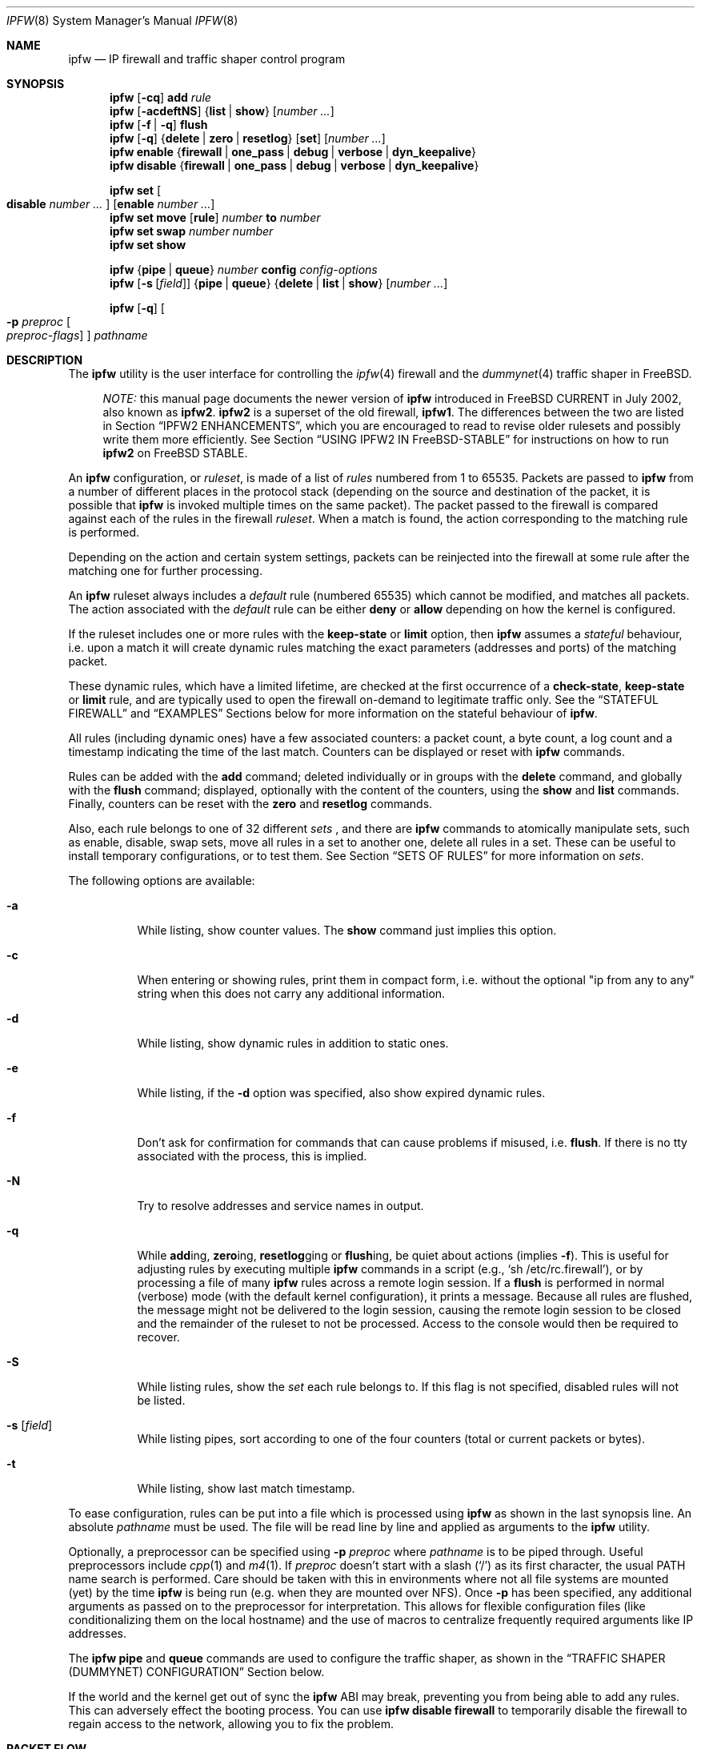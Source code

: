 .\"
.\" $FreeBSD$
.\"
.Dd August 13, 2002
.Dt IPFW 8
.Os
.Sh NAME
.Nm ipfw
.Nd IP firewall and traffic shaper control program
.Sh SYNOPSIS
.Nm
.Op Fl cq
.Cm add
.Ar rule
.Nm
.Op Fl acdeftNS
.Brq Cm list | show
.Op Ar number ...
.Nm
.Op Fl f | q
.Cm flush
.Nm
.Op Fl q
.Brq Cm delete | zero | resetlog
.Op Cm set
.Op Ar number ...
.Nm
.Cm enable
.Brq Cm firewall | one_pass | debug | verbose | dyn_keepalive
.Nm
.Cm disable
.Brq Cm firewall | one_pass | debug | verbose | dyn_keepalive
.Pp
.Nm
.Cm set Oo Cm disable Ar number ... Oc Op Cm enable Ar number ...
.Nm
.Cm set move
.Op Cm rule
.Ar number Cm to Ar number
.Nm
.Cm set swap Ar number number
.Nm
.Cm set show
.Pp
.Nm
.Brq Cm pipe | queue
.Ar number
.Cm config
.Ar config-options
.Nm
.Op Fl s Op Ar field
.Brq Cm pipe | queue
.Brq Cm delete | list | show
.Op Ar number ...
.Pp
.Nm
.Op Fl q
.Oo
.Fl p Ar preproc
.Oo
.Ar preproc-flags
.Oc
.Oc
.Ar pathname
.Sh DESCRIPTION
The
.Nm
utility is the user interface for controlling the
.Xr ipfw 4
firewall and the
.Xr dummynet 4
traffic shaper in
.Fx .
.Pp
.Bd -ragged -offset XXXX
.Em NOTE:
this manual page documents the newer version of
.Nm
introduced in
.Fx
CURRENT in July 2002, also known as
.Nm ipfw2 .
.Nm ipfw2
is a superset of the old firewall,
.Nm ipfw1 .
The differences between the two are listed in Section
.Sx IPFW2 ENHANCEMENTS ,
which you are encouraged to read to revise older rulesets and possibly
write them more efficiently.
See Section
.Sx USING IPFW2 IN FreeBSD-STABLE
for instructions on how to run
.Nm ipfw2
on
.Fx
STABLE.
.Ed
.Pp
An
.Nm
configuration, or
.Em ruleset ,
is made of a list of
.Em rules
numbered from 1 to 65535.
Packets are passed to
.Nm
from a number of different places in the protocol stack
(depending on the source and destination of the packet,
it is possible that
.Nm
is invoked multiple times on the same packet).
The packet passed to the firewall is compared
against each of the rules in the firewall
.Em ruleset .
When a match is found, the action corresponding to the
matching rule is performed.
.Pp
Depending on the action and certain system settings, packets
can be reinjected into the firewall at some rule after the
matching one for further processing.
.Pp
An
.Nm
ruleset always includes a
.Em default
rule (numbered 65535) which cannot be modified,
and matches all packets.
The action associated with the
.Em default
rule can be either
.Cm deny
or
.Cm allow
depending on how the kernel is configured.
.Pp
If the ruleset includes one or more rules with the
.Cm keep-state
or
.Cm limit
option, then
.Nm
assumes a
.Em stateful
behaviour, i.e. upon a match it will create dynamic rules matching
the exact parameters (addresses and ports) of the matching packet.
.Pp
These dynamic rules, which have a limited lifetime, are checked
at the first occurrence of a
.Cm check-state ,
.Cm keep-state
or
.Cm limit
rule, and are typically used to open the firewall on-demand to
legitimate traffic only.
See the
.Sx STATEFUL FIREWALL
and
.Sx EXAMPLES
Sections below for more information on the stateful behaviour of
.Nm .
.Pp
All rules (including dynamic ones) have a few associated counters:
a packet count, a byte count, a log count and a timestamp
indicating the time of the last match.
Counters can be displayed or reset with
.Nm
commands.
.Pp
Rules can be added with the
.Cm add
command; deleted individually or in groups with the
.Cm delete
command, and globally with the
.Cm flush
command; displayed, optionally with the content of the
counters, using the
.Cm show
and
.Cm list
commands.
Finally, counters can be reset with the
.Cm zero
and
.Cm resetlog
commands.
.Pp
Also, each rule belongs to one of 32 different
.Em sets
, and there are
.Nm
commands to atomically manipulate sets, such as enable,
disable, swap sets, move all rules in a set to another
one, delete all rules in a set. These can be useful to
install temporary configurations, or to test them.
See Section
.Sx SETS OF RULES
for more information on
.Em sets .
.Pp
The following options are available:
.Bl -tag -width indent
.It Fl a
While listing, show counter values.
The
.Cm show
command just implies this option.
.It Fl c
When entering or showing rules, print them in compact form,
i.e. without the optional "ip from any to any" string
when this does not carry any additional information.
.It Fl d
While listing, show dynamic rules in addition to static ones.
.It Fl e
While listing, if the
.Fl d
option was specified, also show expired dynamic rules.
.It Fl f
Don't ask for confirmation for commands that can cause problems
if misused,
.No i.e. Cm flush .
If there is no tty associated with the process, this is implied.
.It Fl N
Try to resolve addresses and service names in output.
.It Fl q
While
.Cm add Ns ing ,
.Cm zero Ns ing ,
.Cm resetlog Ns ging
or
.Cm flush Ns ing ,
be quiet about actions
(implies
.Fl f ) .
This is useful for adjusting rules by executing multiple
.Nm
commands in a script
(e.g.,
.Ql sh\ /etc/rc.firewall ) ,
or by processing a file of many
.Nm
rules across a remote login session.
If a
.Cm flush
is performed in normal (verbose) mode (with the default kernel
configuration), it prints a message.
Because all rules are flushed, the message might not be delivered
to the login session, causing the remote login session to be closed
and the remainder of the ruleset to not be processed.
Access to the console would then be required to recover.
.It Fl S
While listing rules, show the
.Em set
each rule belongs to.
If this flag is not specified, disabled rules will not be
listed.
.It Fl s Op Ar field
While listing pipes, sort according to one of the four
counters (total or current packets or bytes).
.It Fl t
While listing, show last match timestamp.
.El
.Pp
To ease configuration, rules can be put into a file which is
processed using
.Nm
as shown in the last synopsis line.
An absolute
.Ar pathname
must be used.
The file will be read line by line and applied as arguments to the
.Nm
utility.
.Pp
Optionally, a preprocessor can be specified using
.Fl p Ar preproc
where
.Ar pathname
is to be piped through.
Useful preprocessors include
.Xr cpp 1
and
.Xr m4 1 .
If
.Ar preproc
doesn't start with a slash
.Pq Ql /
as its first character, the usual
.Ev PATH
name search is performed.
Care should be taken with this in environments where not all
file systems are mounted (yet) by the time
.Nm
is being run (e.g. when they are mounted over NFS).
Once
.Fl p
has been specified, any additional arguments as passed on to the preprocessor
for interpretation.
This allows for flexible configuration files (like conditionalizing
them on the local hostname) and the use of macros to centralize
frequently required arguments like IP addresses.
.Pp
The
.Nm
.Cm pipe
and
.Cm queue
commands are used to configure the traffic shaper, as shown in the
.Sx TRAFFIC SHAPER (DUMMYNET) CONFIGURATION
Section below.
.Pp
If the world and the kernel get out of sync the
.Nm
ABI may break, preventing you from being able to add any rules.  This can
adversely effect the booting process.  You can use
.Nm
.Cm disable
.Cm firewall
to temporarily disable the firewall to regain access to the network,
allowing you to fix the problem.
.Sh PACKET FLOW
A packet is checked against the active ruleset in multiple places
in the protocol stack, under control of several sysctl variables.
These places and variables are shown below, and it is important to
have this picture in mind in order to design a correct ruleset.
.Bd -literal -offset indent
      ^	    to upper layers   V
      |                       |
      +----------->-----------+
      ^                       V
 [ip_input]              [ip_output]   net.inet.ip.fw.enable=1
      |                       |
      ^                       V
[ether_demux]    [ether_output_frame]  net.link.ether.ipfw=1
      |                       |
      +-->--[bdg_forward]-->--+        net.link.ether.bridge_ipfw=1
      ^                       V
      |      to devices       |
.Ed
.Pp
As can be noted from the above picture, the number of
times the same packet goes through the firewall can
vary between 0 and 4 depending on packet source and
destination, and system configuration.
.Pp
Note that as packets flow through the stack, headers can be
stripped or added to it, and so they may or may not be available
for inspection.
E.g., incoming packets will include the MAC header when
.Nm
is invoked from
.Cm ether_demux() ,
but the same packets will have the MAC header stripped off when
.Nm
is invoked from
.Cm ip_input() .
.Pp
Also note that each packet is always checked against the complete ruleset,
irrespective of the place where the check occurs, or the source of the packet.
If a rule contains some match patterns or actions which are not valid
for the place of invocation (e.g. trying to match a MAC header within
.Cm ip_input()
), the match pattern will not match, but a
.Cm not
operator in front of such patterns
.Em will
cause the pattern to
.Em always
match on those packets.
It is thus the responsibility of
the programmer, if necessary, to write a suitable ruleset to
differentiate among the possible places.
.Cm skipto
rules can be useful here, as an example:
.Bd -literal -offset indent
# packets from ether_demux or bdg_forward
ipfw add 10 skipto 1000 all from any to any layer2 in
# packets from ip_input
ipfw add 10 skipto 2000 all from any to any not layer2 in
# packets from ip_output
ipfw add 10 skipto 3000 all from any to any not layer2 out
# packets from ether_output_frame
ipfw add 10 skipto 4000 all from any to any layer2 out
.Ed
.Pp
(yes, at the moment there is no way to differentiate between
ether_demux and bdg_forward).
.Sh RULE FORMAT
The format of
.Nm
rules is the following:
.Bd -ragged -offset indent
.Op Ar rule_number
.Op Cm set Ar set_number
.Op Cm prob Ar match_probability
.br
.Ar "   " action
.Op Cm log Op Cm logamount Ar number
.Ar body
.Ed
.Pp
where the body of the rule specifies which information is used
for filtering packets, among the following:
.Pp
.Bl -tag -width "Source and dest. addresses and ports" -offset XXX -compact
.It Layer-2 header fields
When available
.It IPv4 Protocol
TCP, UDP, ICMP, etc.
.It Source and dest. addresses and ports
.It Direction
See Section
.Sx PACKET FLOW
.It Transmit and receive interface
By name or address
.It Misc. IP header fields
Version, type of service, datagram length, identification,
fragment flag (non-zero IP offset),
Time To Live
.It IP options
.It Misc. TCP header fields
TCP flags (SYN, FIN, ACK, RST, etc.),
sequence number, acknowledgment number,
window
.It TCP options
.It ICMP types
for ICMP packets
.It User/group ID
When the packet can be associated with a local socket.
.El
.Pp
Note that some of the above information, e.g. source MAC or IP addresses and
TCP/UDP ports, could easily be spoofed, so filtering on those fields
alone might not guarantee the desired results.
.Bl -tag -width indent
.It Ar rule_number
Each rule is associated with a
.Ar rule_number
in the range 1..65535, with the latter reserved for the
.Em default
rule.
Rules are checked sequentially by rule number.
Multiple rules can have the same number, in which case they are
checked (and listed) according to the order in which they have
been added.
If a rule is entered without specifying a number, the kernel will
assign one in such a way that the rule becomes the last one
before the
.Em default
rule.
Automatic rule numbers are assigned by incrementing the last
non-default rule number by the value of the sysctl variable
.Ar net.inet.ip.fw.autoinc_step
which defaults to 100.
If this is not possible (e.g. because we would go beyond the
maximum allowed rule number), the number of the last
non-default value is used instead.
.It Cm set Ar set_number
Each rule is associated with a
.Ar set_number
in the range 0..31, with the latter reserved for the
.Em default
rule.
Sets can be individually disabled and enabled, so this parameter
is of fundamental importance for atomic ruleset manipulation.
It can be also used to simplify deletion of groups of rules.
If a rule is entered without specifying a set number,
set 0 will be used.
.It Cm prob Ar match_probability
A match is only declared with the specified probability
(floating point number between 0 and 1).
This can be useful for a number of applications such as
random packet drop or
(in conjunction with
.Xr dummynet 4 )
to simulate the effect of multiple paths leading to out-of-order
packet delivery.
.Pp
Note: this condition is checked before any other condition, including
ones such as keep-state or check-state which might have side effects.
.It Cm log Op Cm logamount Ar number
When a packet matches a rule with the
.Cm log
keyword, a message will be
logged to
.Xr syslogd 8
with a
.Dv LOG_SECURITY
facility.
The logging only occurs if the sysctl variable
.Em net.inet.ip.fw.verbose
is set to 1
(which is the default when the kernel is compiled with
.Dv IPFIREWALL_VERBOSE
) and the number of packets logged so far for that
particular rule does not exceed the
.Cm logamount
parameter.
If no
.Cm logamount
is specified, the limit is taken from the sysctl variable
.Em net.inet.ip.fw.verbose_limit .
In both cases, a value of 0 removes the logging limit.
.Pp
Once the limit is reached, logging can be re-enabled by
clearing the logging counter or the packet counter for that entry, see the
.Cm resetlog
command.
.Pp
Note: logging is done after all other packet matching conditions
have been successfully verified, and before performing the final
action (accept, deny, etc.) on the packet.
.El
.Ss RULE ACTIONS
A rule can be associated with one of the following actions, which
will be executed when the packet matches the body of the rule.
.Bl -tag -width indent
.It Cm allow | accept | pass | permit
Allow packets that match rule.
The search terminates.
.It Cm check-state
Checks the packet against the dynamic ruleset.
If a match is found, execute the action associated with
the rule which generated this dynamic rule, otherwise
move to the next rule.
.br
.Cm Check-state
rules do not have a body.
If no
.Cm check-state
rule is found, the dynamic ruleset is checked at the first
.Cm keep-state
or
.Cm limit
rule.
.It Cm count
Update counters for all packets that match rule.
The search continues with the next rule.
.It Cm deny | drop
Discard packets that match this rule.
The search terminates.
.It Cm divert Ar port
Divert packets that match this rule to the
.Xr divert 4
socket bound to port
.Ar port .
The search terminates.
.It Cm fwd | forward Ar ipaddr Ns Op , Ns Ar port
Change the next-hop on matching packets to
.Ar ipaddr ,
which can be an IP address in dotted quad format or a host name.
The search terminates if this rule matches.
.Pp
If
.Ar ipaddr
is a local address, then matching packets will be forwarded to
.Ar port
(or the port number in the packet if one is not specified in the rule)
on the local machine.
.br
If
.Ar ipaddr
is not a local address, then the port number
(if specified) is ignored, and the packet will be
forwarded to the remote address, using the route as found in
the local routing table for that IP.
.br
A
.Ar fwd
rule will not match layer-2 packets (those received
on ether_input, ether_output, or bridged).
.br
The
.Cm fwd
action does not change the contents of the packet at all.
In particular, the destination address remains unmodified, so
packets forwarded to another system will usually be rejected by that system
unless there is a matching rule on that system to capture them.
For packets forwarded locally,
the local address of the socket will be
set to the original destination address of the packet.
This makes the
.Xr netstat 1
entry look rather weird but is intended for
use with transparent proxy servers.
.It Cm pipe Ar pipe_nr
Pass packet to a
.Xr dummynet 4
.Dq pipe
(for bandwidth limitation, delay, etc.).
See the
.Sx TRAFFIC SHAPER (DUMMYNET) CONFIGURATION
Section for further information.
The search terminates; however, on exit from the pipe and if
the
.Xr sysctl 8
variable
.Em net.inet.ip.fw.one_pass
is not set, the packet is passed again to the firewall code
starting from the next rule.
.It Cm queue Ar queue_nr
Pass packet to a
.Xr dummynet 4
.Dq queue
(for bandwidth limitation using WF2Q+).
.It Cm reject
(Deprecated).
Synonym for
.Cm unreach host .
.It Cm reset
Discard packets that match this rule, and if the
packet is a TCP packet, try to send a TCP reset (RST) notice.
The search terminates.
.It Cm skipto Ar number
Skip all subsequent rules numbered less than
.Ar number .
The search continues with the first rule numbered
.Ar number
or higher.
.It Cm tee Ar port
Send a copy of packets matching this rule to the
.Xr divert 4
socket bound to port
.Ar port .
The search terminates and the original packet is accepted
(but see Section
.Sx BUGS
below).
.It Cm unreach Ar code
Discard packets that match this rule, and try to send an ICMP
unreachable notice with code
.Ar code ,
where
.Ar code
is a number from 0 to 255, or one of these aliases:
.Cm net , host , protocol , port ,
.Cm needfrag , srcfail , net-unknown , host-unknown ,
.Cm isolated , net-prohib , host-prohib , tosnet ,
.Cm toshost , filter-prohib , host-precedence
or
.Cm precedence-cutoff .
The search terminates.
.El
.Ss RULE BODY
The body of a rule contains zero or more patterns (such as
specific source and destination addresses or ports,
protocol options, incoming or outgoing interfaces, etc.)
that the packet must match in order to be recognised.
In general, the patterns are connected by (implicit)
.Cm and
operators -- i.e. all must match in order for the
rule to match.
Individual patterns can be prefixed by the
.Cm not
operator to reverse the result of the match, as in
.Pp
.Dl "ipfw add 100 allow ip from not 1.2.3.4 to any"
.Pp
Additionally, sets of alternative match patterns (
.Em or-blocks
) can be constructed by putting the patterns in
lists enclosed between parentheses ( ) or braces { }, and
using the
.Cm or
operator as follows:
.Pp
.Dl "ipfw add 100 allow ip from { x or not y or z } to any"
.Pp
Only one level of parentheses is allowed.
Beware that most shells have special meanings for parentheses
or braces, so it is advisable to put a backslash \\ in front of them
to prevent such interpretations.
.Pp
The body of a rule must in general include a source and destination
address specifier.
The keyword
.Ar any
can be used in various places to specify that the content of
a required field is irrelevant.
.Pp
The rule body has the following format:
.Bd -ragged -offset indent
.Op Ar proto Cm from Ar src Cm to Ar dst
.Op Ar options
.Ed
.Pp
The first part (protocol from src to dst) is for backward
compatibility with
.Nm ipfw1 .
In
.Nm ipfw2
any match pattern (including MAC headers, IPv4 protocols,
addresses and ports) can be specified in the
.Ar options
section.
.Pp
Rule fields have the following meaning:
.Bl -tag -width indent
.It Ar proto : protocol | Cm { Ar protocol Cm or ... }
An IPv4 protocol (or an
.Em or-block
with multiple protocols) specified by number or name
(for a complete list see
.Pa /etc/protocols ) .
The
.Cm ip
or
.Cm all
keywords mean any protocol will match.
.It Ar src No and Ar dst : ip-address | Cm { Ar ip-address Cm or ... } Op Oo Cm not Oc Ar ports
A single
.Ar ip-address
, or an
.Em or-block
containing one or more of them,
optionally followed by
.Ar ports
specifiers.
.It Ar ip-address :
An address (or set of addresses) specified in one of the following
ways, optionally preceded by a
.Cm not
operator:
.Bl -tag -width indent
.It Cm any
matches any IP address.
.It Cm me
matches any IP address configured on an interface in the system.
The address list is evaluated at the time the packet is
analysed.
.It Ar numeric-ip | hostname
Matches a single IPv4 address, specified as dotted-quad or a hostname.
Hostnames are resolved at the time the rule is added to the firewall list.
.It Ar addr Ns / Ns Ar masklen
Matches all addresses with base
.Ar addr
(specified as a dotted quad or a hostname)
and mask width of
.Cm masklen
bits.
As an example, 1.2.3.4/25 will match
all IP numbers from 1.2.3.0 to 1.2.3.127 .
.It Ar addr Ns / Ns Ar masklen Ns Cm { Ns Ar num,num,... Ns Cm }
Matches all addresses with base address
.Ar addr
(specified as a dotted quad or a hostname)
and whose last byte is in the list between braces { } .
Note that there must be no spaces between braces, commas and
numbers.
The
.Ar masklen
field is used to limit the size of the set of addresses,
and can have any value between 24 and 32.
.br
As an example, an address specified as 1.2.3.4/24{128,35,55,89}
will match the following IP addresses:
.br
1.2.3.128 1.2.3.35 1.2.3.55 1.2.3.89 .
.br
This format is particularly useful to handle sparse address sets
within a single rule. Because the matching occurs using a
bitmask, it takes constant time and dramatically reduces
the complexity of rulesets.
.It Ar addr Ns : Ns Ar mask
Matches all addresses with base
.Ar addr
(specified as a dotted quad or a hostname)
and the mask of
.Ar mask ,
specified as a dotted quad.
As an example, 1.2.3.4/255.0.255.0 will match
1.*.3.*.
We suggest to use this form only for non-contiguous
masks, and resort to the
.Ar addr Ns / Ns Ar masklen
format for contiguous masks, which is more compact and less
error-prone.
.El
.It Ar ports : Bro Ar port | port Ns \&- Ns Ar port Ns Brc Op , Ns Ar ports
For protocols which support port numbers (such as TCP and UDP), optional
.Cm ports
may be specified as one or more ports or port ranges, separated
by commas but no spaces, and an optional
.Cm not
operator.
The
.Ql \&-
notation specifies a range of ports (including boundaries).
.Pp
Service names (from
.Pa /etc/services )
may be used instead of numeric port values.
The length of the port list is limited to 30 ports or ranges,
though one can specify larger ranges by using an
.Em or-block
in the
.Cm options
section of the rule.
.Pp
A backslash
.Pq Ql \e
can be used to escape the dash
.Pq Ql -
character in a service name (from a shell, the backslash must be
typed twice to avoid the shell itself interpreting it as an escape
character).
.Pp
.Dl "ipfw add count tcp from any ftp\e\e-data-ftp to any"
.Pp
Fragmented packets which have a non-zero offset (i.e. not the first
fragment) will never match a rule which has one or more port
specifications.
See the
.Cm frag
option for details on matching fragmented packets.
.El
.Ss RULE OPTIONS (MATCH PATTERNS)
Additional match patterns can be used within
rules. Zero or more of these so-called
.Em options
can be present in a rule, optionally prefixed by the
.Cm not
operand, and possibly grouped into
.Em or-blocks .
.Pp
The following match patterns can be used (listed in alphabetical order):
.Bl -tag -width indent
.It Cm bridged
Matches only bridged packets.
.It Cm dst-ip Ar ip-address
Matches IP packets whose destination IP is one of the address(es)
specified as argument.
.It Cm dst-port Ar ports
Matches IP packets whose destination port is one of the port(s)
specified as argument.
.It Cm established
Matches TCP packets that have the RST or ACK bits set.
.It Cm frag
Matches packets that are fragments and not the first
fragment of an IP datagram. Note that these packets will not have
the next protocol header (e.g. TCP, UDP) so options that look into
these headers cannot match.
.It Cm gid Ar group
Matches all TCP or UDP packets sent by or received for a
.Ar group .
A
.Ar group
may be specified by name or number.
.It Cm icmptypes Ar types
Matches ICMP packets whose ICMP type is in the list
.Ar types .
The list may be specified as any combination of ranges or
individual types separated by commas.
The supported ICMP types are:
.Pp
echo reply
.Pq Cm 0 ,
destination unreachable
.Pq Cm 3 ,
source quench
.Pq Cm 4 ,
redirect
.Pq Cm 5 ,
echo request
.Pq Cm 8 ,
router advertisement
.Pq Cm 9 ,
router solicitation
.Pq Cm 10 ,
time-to-live exceeded
.Pq Cm 11 ,
IP header bad
.Pq Cm 12 ,
timestamp request
.Pq Cm 13 ,
timestamp reply
.Pq Cm 14 ,
information request
.Pq Cm 15 ,
information reply
.Pq Cm 16 ,
address mask request
.Pq Cm 17
and address mask reply
.Pq Cm 18 .
.It Cm in | out
Matches incoming or outgoing packets, respectively.
.Cm in
and
.Cm out
are mutually exclusive (in fact,
.Cm out
is implemented as
.Cm not in Ns No ).
.It Cm ipid Ar id-list
Matches IP packets whose
.Cm ip_id
field has value included in
.Ar id-list ,
which is either a single value or a list of values or ranges
specified in the same way as
.Ar ports .
.It Cm iplen Ar len-list
Matches IP packets whose total length, including header and data, is
in the set
.Ar len-list ,
which is either a single value or a list of values or ranges 
specified in the same way as
.Ar ports .
.It Cm ipoptions Ar spec
Matches packets whose IP header contains the comma separated list of
options specified in
.Ar spec .
The supported IP options are:
.Pp
.Cm ssrr
(strict source route),
.Cm lsrr
(loose source route),
.Cm rr
(record packet route) and
.Cm ts
(timestamp).
The absence of a particular option may be denoted
with a
.Ql \&! .
.It Cm ipprecedence Ar precedence
Matches IP packets whose precedence field is equal to
.Ar precedence .
.It Cm iptos Ar spec
Matches IP packets whose
.Cm tos
field contains the comma separated list of
service types specified in
.Ar spec .
The supported IP types of service are:
.Pp
.Cm lowdelay
.Pq Dv IPTOS_LOWDELAY ,
.Cm throughput
.Pq Dv IPTOS_THROUGHPUT ,
.Cm reliability
.Pq Dv IPTOS_RELIABILITY ,
.Cm mincost
.Pq Dv IPTOS_MINCOST ,
.Cm congestion
.Pq Dv IPTOS_CE .
The absence of a particular type may be denoted
with a
.Ql \&! .
.It Cm ipttl Ar ttl-list
Matches IP packets whose time to live is included in
.Ar ttl-list ,
which is either a single value or a list of values or ranges
specified in the same way as
.Ar ports .
.It Cm ipversion Ar ver
Matches IP packets whose IP version field is
.Ar ver .
.It Cm keep-state
Upon a match, the firewall will create a dynamic rule, whose
default behaviour is to match bidirectional traffic between
source and destination IP/port using the same protocol.
The rule has a limited lifetime (controlled by a set of
.Xr sysctl 8
variables), and the lifetime is refreshed every time a matching
packet is found.
.It Cm layer2
Matches only layer2 packets, i.e. those passed to
.Nm
from ether_demux() and ether_output_frame().
.It Cm limit Bro Cm src-addr | src-port | dst-addr | dst-port Brc Ar N
The firewall will only allow
.Ar N
connections with the same
set of parameters as specified in the rule.
One or more
of source and destination addresses and ports can be
specified.
.It Cm { MAC | mac } Ar dst-mac src-mac
Match packets with a given
.Ar dst-mac
and
.Ar src-mac
addresses, specified as the
.Cm any
keyword (matching any MAC address), or six groups of hex digits
separated by colons,
and optionally followed by a mask indicating how many bits are
significant, as in
.Pp
.Dl "MAC 10:20:30:40:50:60/33 any"
.Pp
Note that the order of MAC addresses (destination first,
source second) is
the same as on the wire, but the opposite of the one used for
IP addresses.
.It Cm mac-type Ar mac-type
Matches packets whose Ethernet Type field
corresponds to one of those specified as argument.
.Ar mac-type
is specified in the same way as
.Cm port numbers
(i.e. one or more comma-separated single values or ranges).
You can use symbolic names for known values such as
.Em vlan , ipv4, ipv6 .
Values can be entered as decimal or hexadecimal (if prefixed by 0x),
and they are always printed as hexadecimal (unless the
.Cm -N
option is used, in which case symbolic resolution will be attempted).
.It Cm proto Ar protocol
Matches packets with the corresponding IPv4 protocol.
.It Cm recv | xmit | via Brq Ar ifX | Ar if Ns Cm * | Ar ipno | Ar any
Matches packets received, transmitted or going through,
respectively, the interface specified by exact name
.Ns No ( Ar ifX Ns No ),
by device name
.Ns No ( Ar if Ns Ar * Ns No ),
by IP address, or through some interface.
.Pp
The
.Cm via
keyword causes the interface to always be checked.
If
.Cm recv
or
.Cm xmit
is used instead of
.Cm via ,
then only the receive or transmit interface (respectively)
is checked.
By specifying both, it is possible to match packets based on
both receive and transmit interface, e.g.:
.Pp
.Dl "ipfw add deny ip from any to any out recv ed0 xmit ed1"
.Pp
The
.Cm recv
interface can be tested on either incoming or outgoing packets,
while the
.Cm xmit
interface can only be tested on outgoing packets.
So
.Cm out
is required (and
.Cm in
is invalid) whenever
.Cm xmit
is used.
.Pp
A packet may not have a receive or transmit interface: packets
originating from the local host have no receive interface,
while packets destined for the local host have no transmit
interface.
.It Cm setup
Matches TCP packets that have the SYN bit set but no ACK bit.
This is the short form of
.Dq Li tcpflags\ syn,!ack .
.It Cm src-ip Ar ip-address
Matches IP packets whose source IP is one of the address(es)
specified as argument.
.It Cm src-port Ar ports
Matches IP packets whose source port is one of the port(s)
specified as argument.
.It Cm tcpack Ar ack
TCP packets only.
Match if the TCP header acknowledgment number field is set to
.Ar ack .
.It Cm tcpflags Ar spec
TCP packets only.
Match if the TCP header contains the comma separated list of
flags specified in
.Ar spec .
The supported TCP flags are:
.Pp
.Cm fin ,
.Cm syn ,
.Cm rst ,
.Cm psh ,
.Cm ack
and
.Cm urg .
The absence of a particular flag may be denoted
with a
.Ql \&! .
A rule which contains a
.Cm tcpflags
specification can never match a fragmented packet which has
a non-zero offset.
See the
.Cm frag
option for details on matching fragmented packets.
.It Cm tcpseq Ar seq
TCP packets only.
Match if the TCP header sequence number field is set to
.Ar seq .
.It Cm tcpwin Ar win
TCP packets only.
Match if the TCP header window field is set to
.Ar win .
.It Cm tcpoptions Ar spec
TCP packets only.
Match if the TCP header contains the comma separated list of
options specified in
.Ar spec .
The supported TCP options are:
.Pp
.Cm mss
(maximum segment size),
.Cm window
(tcp window advertisement),
.Cm sack
(selective ack),
.Cm ts
(rfc1323 timestamp) and
.Cm cc
(rfc1644 t/tcp connection count).
The absence of a particular option may be denoted
with a
.Ql \&! .
.It Cm uid Ar user
Match all TCP or UDP packets sent by or received for a
.Ar user .
A
.Ar user
may be matched by name or identification number.
.It Cm verrevpath
For incoming packets,
a routing table lookup is done on the packet's source address.
If the interface on which the packet entered the system matches the
outgoing interface for the route,
the packet matches.
If the interfaces do not match up,
the packet does not match.
All outgoing packets or packets with no incoming interface match.
.Pp
The name and functionality of the option is intentionally similar to
the Cisco IOS command:
.Pp
.Dl ip verify unicast reverse-path
.Pp
This option can be used to make anti-spoofing rules.
.El
.Sh SETS OF RULES
Each rule belongs to one of 32 different
.Em sets
, numbered 0 to 31.
Set 31 is reserved for the default rule.
.Pp
By default, rules are put in set 0, unless you use the
.Cm set N
attribute when entering a new rule.
Sets can be individually and atomically enabled or disabled,
so this mechanism permits an easy way to store multiple configurations
of the firewall and quickly (and atomically) switch between them.
The command to enable/disable sets is
.Bd -ragged -offset indent
.Nm
.Cm set Oo Cm disable Ar number ... Oc Op Cm enable Ar number ...
.Ed
.Pp
where multiple
.Cm enable
or
.Cm disable
sections can be specified.
Command execution is atomic on all the sets specified in the command.
By default, all sets are enabled.
.Pp
When you disable a set, its rules behave as if they do not exist
in the firewall configuration, with only one exception:
.Bd -ragged -offset indent
dynamic rules created from a rule before it had been disabled
will still be active until they expire. In order to delete
dynamic rules you have to explicitly delete the parent rule
which generated them.
.Ed
.Pp
The set number of rules can be changed with the command
.Bd -ragged -offset indent
.Nm
.Cm set move
.Brq Cm rule Ar rule-number | old-set
.Cm to Ar new-set
.Ed
.Pp
Also, you can atomically swap two rulesets with the command
.Bd -ragged -offset indent
.Nm
.Cm set swap Ar first-set second-set
.Ed
.Pp
See the
.Sx EXAMPLES
Section on some possible uses of sets of rules.
.Sh STATEFUL FIREWALL
Stateful operation is a way for the firewall to dynamically
create rules for specific flows when packets that
match a given pattern are detected. Support for stateful
operation comes through the
.Cm check-state , keep-state
and
.Cm limit
options of
.Nm rules.
.Pp
Dynamic rules are created when a packet matches a
.Cm keep-state
or
.Cm limit
rule, causing the creation of a
.Em dynamic
rule which will match all and only packets with
a given
.Em protocol
between a
.Em src-ip/src-port dst-ip/dst-port
pair of addresses (
.Em src
and
.Em dst
are used here only to denote the initial match addresses, but they
are completely equivalent afterwards).
Dynamic rules will be checked at the first
.Cm check-state, keep-state
or
.Cm limit
occurrence, and the action performed upon a match will be the same
as in the parent rule.
.Pp
Note that no additional attributes other than protocol and IP addresses
and ports are checked on dynamic rules.
.Pp
The typical use of dynamic rules is to keep a closed firewall configuration,
but let the first TCP SYN packet from the inside network install a
dynamic rule for the flow so that packets belonging to that session
will be allowed through the firewall:
.Pp
.Dl "ipfw add check-state"
.Dl "ipfw add allow tcp from my-subnet to any setup keep-state"
.Dl "ipfw add deny tcp from any to any"
.Pp
A similar approach can be used for UDP, where an UDP packet coming
from the inside will install a dynamic rule to let the response through
the firewall:
.Pp
.Dl "ipfw add check-state"
.Dl "ipfw add allow udp from my-subnet to any keep-state"
.Dl "ipfw add deny udp from any to any"
.Pp
Dynamic rules expire after some time, which depends on the status
of the flow and the setting of some
.Cm sysctl
variables.
See Section
.Sx SYSCTL VARIABLES
for more details.
For TCP sessions, dynamic rules can be instructed to periodically
send keepalive packets to refresh the state of the rule when it is
about to expire.
.Pp
See Section
.Sx EXAMPLES
for more examples on how to use dynamic rules.
.Sh TRAFFIC SHAPER (DUMMYNET) CONFIGURATION
.Nm
is also the user interface for the
.Xr dummynet 4
traffic shaper.
.Pp
.Nm dummynet
operates by first using the firewall to classify packets and divide them into
.Em flows ,
using any match pattern that can be used in
.Nm
rules.
Depending on local policies, a flow can contain packets for a single
TCP connection, or from/to a given host, or entire subnet, or a
protocol type, etc.
.Pp
Packets belonging to the same flow are then passed to either of two
different objects, which implement the traffic regulation:
.Bl -hang -offset XXXX
.It Em pipe
A pipe emulates a link with given bandwidth, propagation delay,
queue size and packet loss rate.
Packets are queued in front of the pipe as they come out from the classifier,
and then transferred to the pipe according to the pipe's parameters.
.Pp
.It Em queue
A queue
is an abstraction used to implement the WF2Q+
(Worst-case Fair Weighted Fair Queueing) policy, which is
an efficient variant of the WFQ policy.
.br
The queue associates a
.Em weight
and a reference pipe to each flow, and then all backlogged (i.e.,
with packets queued) flows linked to the same pipe share the pipe's
bandwidth proportionally to their weights.
Note that weights are not priorities; a flow with a lower weight
is still guaranteed to get its fraction of the bandwidth even if a
flow with a higher weight is permanently backlogged.
.Pp
.El
In practice,
.Em pipes
can be used to set hard limits to the bandwidth that a flow can use, whereas
.Em queues
can be used to determine how different flow share the available bandwidth.
.Pp
The
.Em pipe
and
.Em queue
configuration commands are the following:
.Bd -ragged -offset indent
.Cm pipe Ar number Cm config Ar pipe-configuration
.Pp
.Cm queue Ar number Cm config Ar queue-configuration
.Ed
.Pp
The following parameters can be configured for a pipe:
.Pp
.Bl -tag -width indent -compact
.It Cm bw Ar bandwidth | device
Bandwidth, measured in
.Sm off
.Op Cm K | M
.Brq Cm bit/s | Byte/s .
.Sm on
.Pp
A value of 0 (default) means unlimited bandwidth.
The unit must immediately follow the number, as in
.Pp
.Dl "ipfw pipe 1 config bw 300Kbit/s"
.Pp
If a device name is specified instead of a numeric value, as in
.Pp
.Dl "ipfw pipe 1 config bw tun0"
.Pp
then the transmit clock is supplied by the specified device.
At the moment only the
.Xr tun 4
device supports this
functionality, for use in conjunction with
.Xr ppp 8 .
.Pp
.It Cm delay Ar ms-delay
Propagation delay, measured in milliseconds.
The value is rounded to the next multiple of the clock tick
(typically 10ms, but it is a good practice to run kernels
with
.Dq "options HZ=1000"
to reduce
the granularity to 1ms or less).
Default value is 0, meaning no delay.
.El
.Pp
The following parameters can be configured for a queue:
.Pp
.Bl -tag -width indent -compact
.It Cm pipe Ar pipe_nr
Connects a queue to the specified pipe.
Multiple queues (with the same or different weights) can be connected to
the same pipe, which specifies the aggregate rate for the set of queues.
.Pp
.It Cm weight Ar weight
Specifies the weight to be used for flows matching this queue.
The weight must be in the range 1..100, and defaults to 1.
.El
.Pp
Finally, the following parameters can be configured for both
pipes and queues:
.Pp
.Bl -tag -width XXXX -compact
.Pp
.It Cm buckets Ar hash-table-size
Specifies the size of the hash table used for storing the
various queues.
Default value is 64 controlled by the
.Xr sysctl 8
variable
.Em net.inet.ip.dummynet.hash_size ,
allowed range is 16 to 65536.
.Pp
.It Cm mask Ar mask-specifier
Packets sent to a given pipe or queue by an
.Nm
rule can be further classified into multiple flows, each of which is then
sent to a different
.Em dynamic
pipe or queue.
A flow identifier is constructed by masking the IP addresses,
ports and protocol types as specified with the
.Cm mask
options in the configuration of the pipe or queue.
For each different flow identifier, a new pipe or queue is created
with the same parameters as the original object, and matching packets
are sent to it.
.Pp
Thus, when
.Em dynamic pipes
are used, each flow will get the same bandwidth as defined by the pipe,
whereas when
.Em dynamic queues
are used, each flow will share the parent's pipe bandwidth evenly
with other flows generated by the same queue (note that other queues
with different weights might be connected to the same pipe).
.br
Available mask specifiers are a combination of one or more of the following:
.Pp
.Cm dst-ip Ar mask ,
.Cm src-ip Ar mask ,
.Cm dst-port Ar mask ,
.Cm src-port Ar mask ,
.Cm proto Ar mask
or
.Cm all ,
.Pp
where the latter means all bits in all fields are significant.
.Pp
.It Cm noerror
When a packet is dropped by a dummynet queue or pipe, the error
is normally reported to the caller routine in the kernel, in the
same way as it happens when a device queue fills up. Setting this
option reports the packet as successfully delivered, which can be
needed for some experimental setups where you want to simulate
loss or congestion at a remote router.
.Pp
.It Cm plr Ar packet-loss-rate
Packet loss rate.
Argument
.Ar packet-loss-rate
is a floating-point number between 0 and 1, with 0 meaning no
loss, 1 meaning 100% loss.
The loss rate is internally represented on 31 bits.
.Pp
.It Cm queue Brq Ar slots | size Ns Cm Kbytes
Queue size, in
.Ar slots
or
.Cm KBytes .
Default value is 50 slots, which
is the typical queue size for Ethernet devices.
Note that for slow speed links you should keep the queue
size short or your traffic might be affected by a significant
queueing delay.
E.g., 50 max-sized ethernet packets (1500 bytes) mean 600Kbit
or 20s of queue on a 30Kbit/s pipe.
Even worse effect can result if you get packets from an
interface with a much larger MTU, e.g. the loopback interface
with its 16KB packets.
.Pp
.It Cm red | gred Ar w_q Ns / Ns Ar min_th Ns / Ns Ar max_th Ns / Ns Ar max_p
Make use of the RED (Random Early Detection) queue management algorithm.
.Ar w_q
and
.Ar max_p
are floating
point numbers between 0 and 1 (0 not included), while
.Ar min_th
and
.Ar max_th
are integer numbers specifying thresholds for queue management
(thresholds are computed in bytes if the queue has been defined
in bytes, in slots otherwise).
The
.Xr dummynet 4
also supports the gentle RED variant (gred).
Three
.Xr sysctl 8
variables can be used to control the RED behaviour:
.Bl -tag -width indent
.It Em net.inet.ip.dummynet.red_lookup_depth
specifies the accuracy in computing the average queue
when the link is idle (defaults to 256, must be greater than zero)
.It Em net.inet.ip.dummynet.red_avg_pkt_size
specifies the expected average packet size (defaults to 512, must be
greater than zero)
.It Em net.inet.ip.dummynet.red_max_pkt_size
specifies the expected maximum packet size, only used when queue
thresholds are in bytes (defaults to 1500, must be greater than zero).
.El
.El
.Sh CHECKLIST
Here are some important points to consider when designing your
rules:
.Bl -bullet
.It
Remember that you filter both packets going
.Cm in
and
.Cm out .
Most connections need packets going in both directions.
.It
Remember to test very carefully.
It is a good idea to be near the console when doing this.
If you cannot be near the console,
use an auto-recovery script such as the one in
.Pa /usr/share/examples/ipfw/change_rules.sh .
.It
Don't forget the loopback interface.
.El
.Sh FINE POINTS
.Bl -bullet
.It
There are circumstances where fragmented datagrams are unconditionally
dropped.
TCP packets are dropped if they do not contain at least 20 bytes of
TCP header, UDP packets are dropped if they do not contain a full 8
byte UDP header, and ICMP packets are dropped if they do not contain
4 bytes of ICMP header, enough to specify the ICMP type, code, and
checksum.
These packets are simply logged as
.Dq pullup failed
since there may not be enough good data in the packet to produce a
meaningful log entry.
.It
Another type of packet is unconditionally dropped, a TCP packet with a
fragment offset of one.
This is a valid packet, but it only has one use, to try
to circumvent firewalls.
When logging is enabled, these packets are
reported as being dropped by rule -1.
.It
If you are logged in over a network, loading the
.Xr kld 4
version of
.Nm
is probably not as straightforward as you would think.
I recommend the following command line:
.Bd -literal -offset indent
kldload ipfw && \e
ipfw add 32000 allow ip from any to any
.Ed
.Pp
Along the same lines, doing an
.Bd -literal -offset indent
ipfw flush
.Ed
.Pp
in similar surroundings is also a bad idea.
.It
The
.Nm
filter list may not be modified if the system security level
is set to 3 or higher
(see
.Xr init 8
for information on system security levels).
.El
.Sh PACKET DIVERSION
A
.Xr divert 4
socket bound to the specified port will receive all packets
diverted to that port.
If no socket is bound to the destination port, or if the kernel
wasn't compiled with divert socket support, the packets are
dropped.
.Sh SYSCTL VARIABLES
A set of
.Xr sysctl 8
variables controls the behaviour of the firewall and
associated modules (
.Nm dummynet, bridge
).
These are shown below together with their default value
(but always check with the
.Xr sysctl 8
command what value is actually in use) and meaning:
.Bl -tag -width indent
.It Em net.inet.ip.dummynet.expire : No 1
Lazily delete dynamic pipes/queue once they have no pending traffic.
You can disable this by setting the variable to 0, in which case
the pipes/queues will only be deleted when the threshold is reached.
.It Em net.inet.ip.dummynet.hash_size : No 64
Default size of the hash table used for dynamic pipes/queues.
This value is used when no
.Cm buckets
option is specified when configuring a pipe/queue.
.It Em net.inet.ip.dummynet.max_chain_len : No 16
Target value for the maximum number of pipes/queues in a hash bucket.
The product
.Cm max_chain_len*hash_size
is used to determine the threshold over which empty pipes/queues
will be expired even when
.Cm net.inet.ip.dummynet.expire=0 .
.It Em net.inet.ip.dummynet.red_lookup_depth : No 256
.It Em net.inet.ip.dummynet.red_avg_pkt_size : No 512
.It Em net.inet.ip.dummynet.red_max_pkt_size : No 1500
Parameters used in the computations of the drop probability
for the RED algorithm.
.It Em net.inet.ip.fw.autoinc_step : No 100
Delta between rule numbers when auto-generating them.
The value must be in the range 1..1000.
.It Em net.inet.ip.fw.curr_dyn_buckets : Em net.inet.ip.fw.dyn_buckets
The current number of buckets in the hash table for dynamic rules
(readonly).
.It Em net.inet.ip.fw.debug : No 1
Controls debugging messages produced by
.Nm .
.It Em net.inet.ip.fw.dyn_buckets : No 256
The number of buckets in the hash table for dynamic rules.
Must be a power of 2, up to 65536.
It only takes effect when all dynamic rules have expired, so you
are advised to use a
.Cm flush
command to make sure that the hash table is resized.
.It Em net.inet.ip.fw.dyn_count : No 3
Current number of dynamic rules
(read-only).
.It Em net.inet.ip.fw.dyn_keepalive : No 1
Enables generation of keepalive packets for
.Cm keep-state
rules on TCP sessions. A keepalive is generated to both
sides of the connection every 5 seconds for the last 20
seconds of the lifetime of the rule.
.It Em net.inet.ip.fw.dyn_max : No 8192
Maximum number of dynamic rules.
When you hit this limit, no more dynamic rules can be
installed until old ones expire.
.It Em net.inet.ip.fw.dyn_ack_lifetime : No 300
.It Em net.inet.ip.fw.dyn_syn_lifetime : No 20
.It Em net.inet.ip.fw.dyn_fin_lifetime : No 1
.It Em net.inet.ip.fw.dyn_rst_lifetime : No 1
.It Em net.inet.ip.fw.dyn_udp_lifetime : No 5
.It Em net.inet.ip.fw.dyn_short_lifetime : No 30
These variables control the lifetime, in seconds, of dynamic
rules.
Upon the initial SYN exchange the lifetime is kept short,
then increased after both SYN have been seen, then decreased
again during the final FIN exchange or when a RST is received.
Both
.Em dyn_fin_lifetime
and
.Em dyn_rst_lifetime
must be strictly lower than 5 seconds, the period of
repetition of keepalives. The firewall enforces that.
.It Em net.inet.ip.fw.enable : No 1
Enables the firewall.
Setting this variable to 0 lets you run your machine without
firewall even if compiled in.
.It Em net.inet.ip.fw.one_pass : No 1
When set, the packet exiting from the
.Xr dummynet 4
pipe is not passed though the firewall again.
Otherwise, after a pipe action, the packet is
reinjected into the firewall at the next rule.
.It Em net.inet.ip.fw.verbose : No 1
Enables verbose messages.
.It Em net.inet.ip.fw.verbose_limit : No 0
Limits the number of messages produced by a verbose firewall.
.It Em net.link.ether.ipfw : No 0
Controls whether layer-2 packets are passed to
.Nm .
Default is no.
.It Em net.link.ether.bridge_ipfw : No 0
Controls whether bridged packets are passed to
.Nm .
Default is no.
.El
.Sh USING IPFW2 IN FreeBSD-STABLE
.Nm ipfw2
is standard in
.Fx
CURRENT, whereas
.Fx
STABLE still uses
.Nm ipfw1
unless the kernel is compiled with
.Cm options IPFW2 ,
and
.Nm /sbin/ipfw
and
.Nm /usr/lib/libalias
are recompiled with
.Cm -DIPFW2
and reinstalled (the same effect can be achieved by adding
.Cm IPFW2=TRUE
to
.Nm /etc/make.conf
before a buildworld).
.Pp
.Sh IPFW2 ENHANCEMENTS
This Section lists the features that have been introduced in
.Nm ipfw2
which were not present in
.Nm ipfw1 .
We list them in order of the potential impact that they can
have in writing your rulesets.
You might want to consider using these features in order to
write your rulesets in a more efficient way.
.Bl -tag -width indent
.It Handling of non-IPv4 packets
.Nm ipfw1
will silently accept all non-IPv4 packets (which
.Nm ipfw1
will only see when
.Em net.link.ether.bridge_ipfw=1 Ns
).
.Nm ipfw2
will filter all packets (including non-IPv4 ones) according to the ruleset.
To achieve the same behaviour as
.Nm ipfw1
you can use the following as the very first rule in your ruleset:
.Pp
.Dl "ipfw add 1 allow layer2 not mac-type ip"
.Pp
The
.Cm layer2
option might seem redundant, but it is necessary -- packets
passed to the firewall from layer3 will not have a MAC header,
so the
.Cm mac-type ip
pattern will always fail on them, and the
.Cm not
operator will make this rule into a pass-all.
.It Address sets
.Nm ipfw1
does not supports address sets (those in the form
.Ar addr/masklen{num,num,...}
).
.Pp
.It Port specifications
.Nm ipfw1
only allows one port range when specifying TCP and UDP ports, and
is limited to 10 entries instead of the 15 allowed by
.Nm ipfw2 .
Also, in
.Nm ipfw1
you can only specify ports when the rule is requesting
.Cm tcp
or
.Cm udp
packets. With
.Nm ipfw2
you can put port specifications in rules matching all packets,
and the match will be attempted only on those packets carrying
protocols which include port identifiers.
.Pp
Finally,
.Nm ipfw1
allowed the first port entry to be specified as
.Ar port:mask
where
.Ar mask
can be an arbitrary 16-bit mask.
This syntax is of questionable usefulness and it is not
supported anymore in
.Nm ipfw2 .
.It Or-blocks
.Nm ipfw1
does not support Or-blocks.
.It keepalives
.Nm ipfw1
does not generate keepalives for stateful sessions.
As a consequence, it might cause idle sessions to drop because
the lifetime of the dynamic rules expires.
.It Sets of rules
.Nm ipfw1
does not implement sets of rules.
.It MAC header filtering and Layer-2 firewalling.
.Nm ipfw1
does not implement filtering on MAC header fields, nor is it
invoked on packets from
.Cm ether_demux()
and
.Cm ether_output_frame().
The sysctl variable
.Em net.link.ether.ipfw
has no effect there.
.It Options
In
.Nm ipfw1 ,
the following options only accept a single value as an argument:
.Pp
.Cm ipid, iplen, ipttl
.Pp
The following options are not implemented by
.Nm ipfw1 :
.Pp
.Cm dst-ip, dst-port, layer2, mac, mac-type, src-ip, src-port.
.Pp
Additionally, the RELENG_4 version of
.Nm ipfw1
does not implement the following options:
.Pp
.Cm ipid, iplen, ipprecedence, iptos, ipttl,
.Cm ipversion, tcpack, tcpseq, tcpwin .
.It Dummynet options
The following option for
.Nm dummynet
pipes/queues is not supported:
.Cm noerror .
.El
.Sh EXAMPLES
There are far too many possible uses of
.Nm
so this Section will only give a small set of examples.
.Pp
.Ss BASIC PACKET FILTERING
This command adds an entry which denies all tcp packets from
.Em cracker.evil.org
to the telnet port of
.Em wolf.tambov.su
from being forwarded by the host:
.Pp
.Dl "ipfw add deny tcp from cracker.evil.org to wolf.tambov.su telnet"
.Pp
This one disallows any connection from the entire cracker's
network to my host:
.Pp
.Dl "ipfw add deny ip from 123.45.67.0/24 to my.host.org"
.Pp
A first and efficient way to limit access (not using dynamic rules)
is the use of the following rules:
.Pp
.Dl "ipfw add allow tcp from any to any established"
.Dl "ipfw add allow tcp from net1 portlist1 to net2 portlist2 setup"
.Dl "ipfw add allow tcp from net3 portlist3 to net3 portlist3 setup"
.Dl "..."
.Dl "ipfw add deny tcp from any to any"
.Pp
The first rule will be a quick match for normal TCP packets,
but it will not match the initial SYN packet, which will be
matched by the
.Cm setup
rules only for selected source/destination pairs.
All other SYN packets will be rejected by the final
.Cm deny
rule.
.Pp
If you administer one or more subnets, you can take advantage of the
.Nm ipfw2
syntax to specify address sets and or-blocks and write extremely
compact rulesets which selectively enable services to blocks
of clients, as below:
.Pp
.Dl "goodguys=\*q{ 10.1.2.0/24{20,35,66,18} or 10.2.3.0/28{6,3,11} }\*q"
.Dl "badguys=\*q10.1.2.0/24{8,38,60}\*q"
.Dl ""
.Dl "ipfw add allow ip from ${goodguys} to any"
.Dl "ipfw add deny ip from ${badguys} to any"
.Dl "... normal policies ..."
.Pp
The
.Nm ipfw1
syntax would require a separate rule for each IP in the above
example.
.Pp
The
.Cm verrevpath
option could be used to do automated anti-spoofing by adding the
following to the top of a ruleset:
.Pp
.Dl "ipfw add deny ip from any to any not verrevpath in"
.Pp
This rule drops all incoming packets that appear to be coming to the
sytem on the wrong interface. For example, a packet with a source
address belonging to a host on a protected internal network would be
dropped if it tried to enter the system from an external interface.
.Ss DYNAMIC RULES
In order to protect a site from flood attacks involving fake
TCP packets, it is safer to use dynamic rules:
.Pp
.Dl "ipfw add check-state"
.Dl "ipfw add deny tcp from any to any established"
.Dl "ipfw add allow tcp from my-net to any setup keep-state"
.Pp
This will let the firewall install dynamic rules only for
those connection which start with a regular SYN packet coming
from the inside of our network.
Dynamic rules are checked when encountering the first
.Cm check-state
or
.Cm keep-state
rule.
A
.Cm check-state
rule should usually be placed near the beginning of the
ruleset to minimize the amount of work scanning the ruleset.
Your mileage may vary.
.Pp
To limit the number of connections a user can open
you can use the following type of rules:
.Pp
.Dl "ipfw add allow tcp from my-net/24 to any setup limit src-addr 10"
.Dl "ipfw add allow tcp from any to me setup limit src-addr 4"
.Pp
The former (assuming it runs on a gateway) will allow each host
on a /24 network to open at most 10 TCP connections.
The latter can be placed on a server to make sure that a single
client does not use more than 4 simultaneous connections.
.Pp
.Em BEWARE :
stateful rules can be subject to denial-of-service attacks
by a SYN-flood which opens a huge number of dynamic rules.
The effects of such attacks can be partially limited by
acting on a set of
.Xr sysctl 8
variables which control the operation of the firewall.
.Pp
Here is a good usage of the
.Cm list
command to see accounting records and timestamp information:
.Pp
.Dl ipfw -at list
.Pp
or in short form without timestamps:
.Pp
.Dl ipfw -a list
.Pp
which is equivalent to:
.Pp
.Dl ipfw show
.Pp
Next rule diverts all incoming packets from 192.168.2.0/24
to divert port 5000:
.Pp
.Dl ipfw divert 5000 ip from 192.168.2.0/24 to any in
.Pp
.Ss TRAFFIC SHAPING
The following rules show some of the applications of
.Nm
and
.Xr dummynet 4
for simulations and the like.
.Pp
This rule drops random incoming packets with a probability
of 5%:
.Pp
.Dl "ipfw add prob 0.05 deny ip from any to any in"
.Pp
A similar effect can be achieved making use of dummynet pipes:
.Pp
.Dl "ipfw add pipe 10 ip from any to any"
.Dl "ipfw pipe 10 config plr 0.05"
.Pp
We can use pipes to artificially limit bandwidth, e.g. on a
machine acting as a router, if we want to limit traffic from
local clients on 192.168.2.0/24 we do:
.Pp
.Dl "ipfw add pipe 1 ip from 192.168.2.0/24 to any out"
.Dl "ipfw pipe 1 config bw 300Kbit/s queue 50KBytes"
.Pp
note that we use the
.Cm out
modifier so that the rule is not used twice.
Remember in fact that
.Nm
rules are checked both on incoming and outgoing packets.
.Pp
Should we want to simulate a bidirectional link with bandwidth
limitations, the correct way is the following:
.Pp
.Dl "ipfw add pipe 1 ip from any to any out"
.Dl "ipfw add pipe 2 ip from any to any in"
.Dl "ipfw pipe 1 config bw 64Kbit/s queue 10Kbytes"
.Dl "ipfw pipe 2 config bw 64Kbit/s queue 10Kbytes"
.Pp
The above can be very useful, e.g. if you want to see how
your fancy Web page will look for a residential user who
is connected only through a slow link.
You should not use only one pipe for both directions, unless
you want to simulate a half-duplex medium (e.g. AppleTalk,
Ethernet, IRDA).
It is not necessary that both pipes have the same configuration,
so we can also simulate asymmetric links.
.Pp
Should we want to verify network performance with the RED queue
management algorithm:
.Pp
.Dl "ipfw add pipe 1 ip from any to any"
.Dl "ipfw pipe 1 config bw 500Kbit/s queue 100 red 0.002/30/80/0.1"
.Pp
Another typical application of the traffic shaper is to
introduce some delay in the communication.
This can significantly affect applications which do a lot of Remote
Procedure Calls, and where the round-trip-time of the
connection often becomes a limiting factor much more than
bandwidth:
.Pp
.Dl "ipfw add pipe 1 ip from any to any out"
.Dl "ipfw add pipe 2 ip from any to any in"
.Dl "ipfw pipe 1 config delay 250ms bw 1Mbit/s"
.Dl "ipfw pipe 2 config delay 250ms bw 1Mbit/s"
.Pp
Per-flow queueing can be useful for a variety of purposes.
A very simple one is counting traffic:
.Pp
.Dl "ipfw add pipe 1 tcp from any to any"
.Dl "ipfw add pipe 1 udp from any to any"
.Dl "ipfw add pipe 1 ip from any to any"
.Dl "ipfw pipe 1 config mask all"
.Pp
The above set of rules will create queues (and collect
statistics) for all traffic.
Because the pipes have no limitations, the only effect is
collecting statistics.
Note that we need 3 rules, not just the last one, because
when
.Nm
tries to match IP packets it will not consider ports, so we
would not see connections on separate ports as different
ones.
.Pp
A more sophisticated example is limiting the outbound traffic
on a net with per-host limits, rather than per-network limits:
.Pp
.Dl "ipfw add pipe 1 ip from 192.168.2.0/24 to any out"
.Dl "ipfw add pipe 2 ip from any to 192.168.2.0/24 in"
.Dl "ipfw pipe 1 config mask src-ip 0x000000ff bw 200Kbit/s queue 20Kbytes"
.Dl "ipfw pipe 2 config mask dst-ip 0x000000ff bw 200Kbit/s queue 20Kbytes"
.Ss SETS OF RULES
To add a set of rules atomically, e.g. set 18:
.Pp
.Dl "ipfw disable set 18"
.Dl "ipfw add NN set 18 ...         # repeat as needed"
.Dl "ipfw enable set 18"
.Pp
To delete a set of rules atomically the command is simply:
.Pp
.Dl "ipfw delete set 18"
.Pp
To test a ruleset and disable it and regain control if something goes wrong:
.Pp
.Dl "ipfw disable set 18"
.Dl "ipfw add NN set 18 ...         # repeat as needed"
.Dl "ipfw enable set 18 ; echo done; sleep 30 && ipfw disable set 18"
.Pp
Here if everything goes well, you press control-C before the "sleep"
terminates, and your ruleset will be left active. Otherwise, e.g. if
you cannot access your box, the ruleset will be disabled after
the sleep terminates thus restoring the previous situation.
.Sh SEE ALSO
.Xr cpp 1 ,
.Xr m4 1 ,
.Xr bridge 4 ,
.Xr divert 4 ,
.Xr dummynet 4 ,
.Xr ip 4 ,
.Xr ipfirewall 4 ,
.Xr protocols 5 ,
.Xr services 5 ,
.Xr init 8 ,
.Xr kldload 8 ,
.Xr reboot 8 ,
.Xr sysctl 8 ,
.Xr syslogd 8
.Sh BUGS
The syntax has grown over the years and sometimes it might be confusing.
Unfortunately, backward compatibility prevents cleaning up mistakes
made in the definition of the syntax.
.Pp
.Em !!! WARNING !!!
.Pp
Misconfiguring the firewall can put your computer in an unusable state,
possibly shutting down network services and requiring console access to
regain control of it.
.Pp
Incoming packet fragments diverted by
.Cm divert
or
.Cm tee
are reassembled before delivery to the socket.
The action used on those packet is the one from the
rule which matches the first fragment of the packet.
.Pp
Packets that match a
.Cm tee
rule should not be immediately accepted, but should continue
going through the rule list.
This may be fixed in a later version.
.Pp
Packets diverted to userland, and then reinserted by a userland process
(such as
.Xr natd 8 )
will lose various packet attributes, including their source interface.
If a packet is reinserted in this manner, later rules may be incorrectly
applied, making the order of
.Cm divert
rules in the rule sequence very important.
.Sh AUTHORS
.An Ugen J. S. Antsilevich ,
.An Poul-Henning Kamp ,
.An Alex Nash ,
.An Archie Cobbs ,
.An Luigi Rizzo .
.Pp
.An -nosplit
API based upon code written by
.An Daniel Boulet
for BSDI.
.Pp
Work on
.Xr dummynet 4
traffic shaper supported by Akamba Corp.
.Sh HISTORY
The
.Nm
utility first appeared in
.Fx 2.0 .
.Xr dummynet 4
was introduced in
.Fx 2.2.8 .
Stateful extensions were introduced in
.Fx 4.0 .
.Nm ipfw2
was introduced in Summer 2002.
